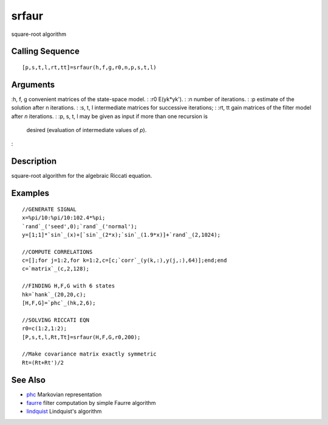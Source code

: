 


srfaur
======

square-root algorithm



Calling Sequence
~~~~~~~~~~~~~~~~


::

    [p,s,t,l,rt,tt]=srfaur(h,f,g,r0,n,p,s,t,l)




Arguments
~~~~~~~~~

:h, f, g convenient matrices of the state-space model.
: :r0 E(yk*yk').
: :n number of iterations.
: :p estimate of the solution after n iterations.
: :s, t, l intermediate matrices for successive iterations;
: :rt, tt gain matrices of the filter model after `n` iterations.
: :p, s, t, l may be given as input if more than one recursion is
  desired (evaluation of intermediate values of `p`).
:



Description
~~~~~~~~~~~

square-root algorithm for the algebraic Riccati equation.



Examples
~~~~~~~~


::

    //GENERATE SIGNAL
    x=%pi/10:%pi/10:102.4*%pi;
    `rand`_('seed',0);`rand`_('normal');
    y=[1;1]*`sin`_(x)+[`sin`_(2*x);`sin`_(1.9*x)]+`rand`_(2,1024);
    
    //COMPUTE CORRELATIONS
    c=[];for j=1:2,for k=1:2,c=[c;`corr`_(y(k,:),y(j,:),64)];end;end
    c=`matrix`_(c,2,128);
    
    //FINDING H,F,G with 6 states
    hk=`hank`_(20,20,c);
    [H,F,G]=`phc`_(hk,2,6);
    
    //SOLVING RICCATI EQN
    r0=c(1:2,1:2);
    [P,s,t,l,Rt,Tt]=srfaur(H,F,G,r0,200);
    
    //Make covariance matrix exactly symmetric
    Rt=(Rt+Rt')/2




See Also
~~~~~~~~


+ `phc`_ Markovian representation
+ `faurre`_ filter computation by simple Faurre algorithm
+ `lindquist`_ Lindquist's algorithm


.. _phc: phc.html
.. _lindquist: lindquist.html
.. _faurre: faurre.html


